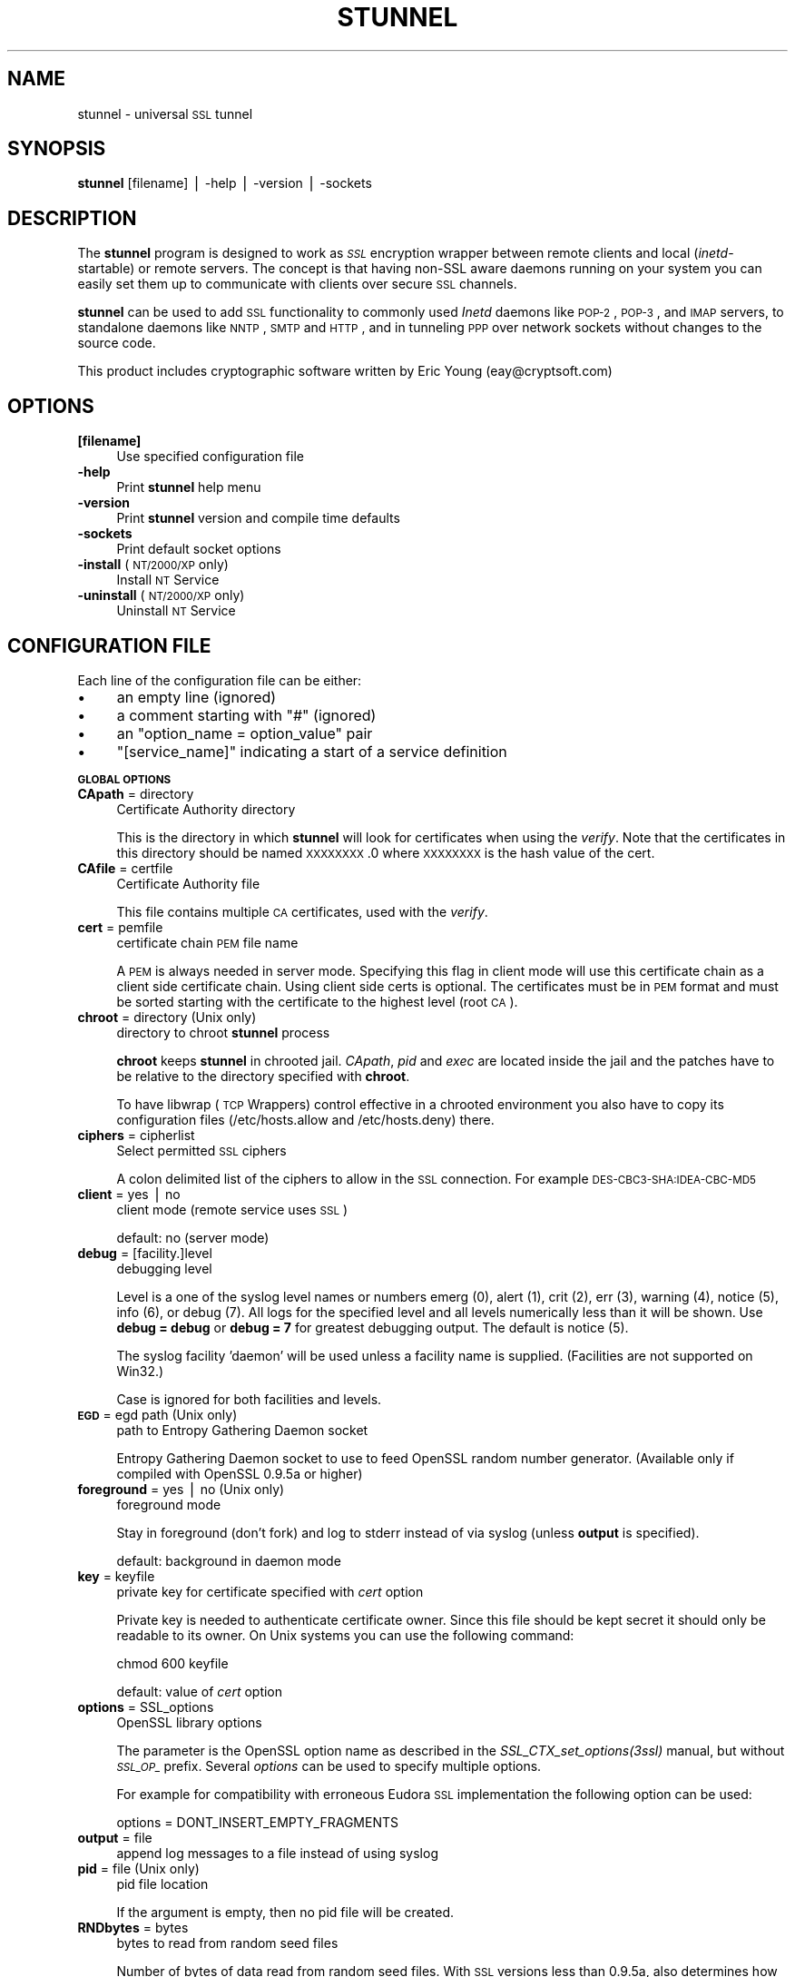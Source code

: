.\" Automatically generated by Pod::Man v1.3, Pod::Parser v1.13
.\"
.\" Standard preamble:
.\" ========================================================================
.de Sh \" Subsection heading
.br
.if t .Sp
.ne 5
.PP
\fB\\$1\fR
.PP
..
.de Sp \" Vertical space (when we can't use .PP)
.if t .sp .5v
.if n .sp
..
.de Vb \" Begin verbatim text
.ft CW
.nf
.ne \\$1
..
.de Ve \" End verbatim text
.ft R

.fi
..
.\" Set up some character translations and predefined strings.  \*(-- will
.\" give an unbreakable dash, \*(PI will give pi, \*(L" will give a left
.\" double quote, and \*(R" will give a right double quote.  | will give a
.\" real vertical bar.  \*(C+ will give a nicer C++.  Capital omega is used to
.\" do unbreakable dashes and therefore won't be available.  \*(C` and \*(C'
.\" expand to `' in nroff, nothing in troff, for use with C<>.
.tr \(*W-|\(bv\*(Tr
.ds C+ C\v'-.1v'\h'-1p'\s-2+\h'-1p'+\s0\v'.1v'\h'-1p'
.ie n \{\
.    ds -- \(*W-
.    ds PI pi
.    if (\n(.H=4u)&(1m=24u) .ds -- \(*W\h'-12u'\(*W\h'-12u'-\" diablo 10 pitch
.    if (\n(.H=4u)&(1m=20u) .ds -- \(*W\h'-12u'\(*W\h'-8u'-\"  diablo 12 pitch
.    ds L" ""
.    ds R" ""
.    ds C` ""
.    ds C' ""
'br\}
.el\{\
.    ds -- \|\(em\|
.    ds PI \(*p
.    ds L" ``
.    ds R" ''
'br\}
.\"
.\" If the F register is turned on, we'll generate index entries on stderr for
.\" titles (.TH), headers (.SH), subsections (.Sh), items (.Ip), and index
.\" entries marked with X<> in POD.  Of course, you'll have to process the
.\" output yourself in some meaningful fashion.
.if \nF \{\
.    de IX
.    tm Index:\\$1\t\\n%\t"\\$2"
..
.    nr % 0
.    rr F
.\}
.\"
.\" For nroff, turn off justification.  Always turn off hyphenation; it makes
.\" way too many mistakes in technical documents.
.hy 0
.if n .na
.\"
.\" Accent mark definitions (@(#)ms.acc 1.5 88/02/08 SMI; from UCB 4.2).
.\" Fear.  Run.  Save yourself.  No user-serviceable parts.
.    \" fudge factors for nroff and troff
.if n \{\
.    ds #H 0
.    ds #V .8m
.    ds #F .3m
.    ds #[ \f1
.    ds #] \fP
.\}
.if t \{\
.    ds #H ((1u-(\\\\n(.fu%2u))*.13m)
.    ds #V .6m
.    ds #F 0
.    ds #[ \&
.    ds #] \&
.\}
.    \" simple accents for nroff and troff
.if n \{\
.    ds ' \&
.    ds ` \&
.    ds ^ \&
.    ds , \&
.    ds ~ ~
.    ds /
.\}
.if t \{\
.    ds ' \\k:\h'-(\\n(.wu*8/10-\*(#H)'\'\h"|\\n:u"
.    ds ` \\k:\h'-(\\n(.wu*8/10-\*(#H)'\`\h'|\\n:u'
.    ds ^ \\k:\h'-(\\n(.wu*10/11-\*(#H)'^\h'|\\n:u'
.    ds , \\k:\h'-(\\n(.wu*8/10)',\h'|\\n:u'
.    ds ~ \\k:\h'-(\\n(.wu-\*(#H-.1m)'~\h'|\\n:u'
.    ds / \\k:\h'-(\\n(.wu*8/10-\*(#H)'\z\(sl\h'|\\n:u'
.\}
.    \" troff and (daisy-wheel) nroff accents
.ds : \\k:\h'-(\\n(.wu*8/10-\*(#H+.1m+\*(#F)'\v'-\*(#V'\z.\h'.2m+\*(#F'.\h'|\\n:u'\v'\*(#V'
.ds 8 \h'\*(#H'\(*b\h'-\*(#H'
.ds o \\k:\h'-(\\n(.wu+\w'\(de'u-\*(#H)/2u'\v'-.3n'\*(#[\z\(de\v'.3n'\h'|\\n:u'\*(#]
.ds d- \h'\*(#H'\(pd\h'-\w'~'u'\v'-.25m'\f2\(hy\fP\v'.25m'\h'-\*(#H'
.ds D- D\\k:\h'-\w'D'u'\v'-.11m'\z\(hy\v'.11m'\h'|\\n:u'
.ds th \*(#[\v'.3m'\s+1I\s-1\v'-.3m'\h'-(\w'I'u*2/3)'\s-1o\s+1\*(#]
.ds Th \*(#[\s+2I\s-2\h'-\w'I'u*3/5'\v'-.3m'o\v'.3m'\*(#]
.ds ae a\h'-(\w'a'u*4/10)'e
.ds Ae A\h'-(\w'A'u*4/10)'E
.    \" corrections for vroff
.if v .ds ~ \\k:\h'-(\\n(.wu*9/10-\*(#H)'\s-2\u~\d\s+2\h'|\\n:u'
.if v .ds ^ \\k:\h'-(\\n(.wu*10/11-\*(#H)'\v'-.4m'^\v'.4m'\h'|\\n:u'
.    \" for low resolution devices (crt and lpr)
.if \n(.H>23 .if \n(.V>19 \
\{\
.    ds : e
.    ds 8 ss
.    ds o a
.    ds d- d\h'-1'\(ga
.    ds D- D\h'-1'\(hy
.    ds th \o'bp'
.    ds Th \o'LP'
.    ds ae ae
.    ds Ae AE
.\}
.rm #[ #] #H #V #F C
.\" ========================================================================
.\"
.IX Title "STUNNEL 8"
.TH STUNNEL 8 "2002.12.26" "4.0" "stunnel"
.UC
.SH "NAME"
stunnel \- universal \s-1SSL\s0 tunnel
.SH "SYNOPSIS"
.IX Header "SYNOPSIS"
\&\fBstunnel\fR [filename] | \-help | \-version | \-sockets
.SH "DESCRIPTION"
.IX Header "DESCRIPTION"
The \fBstunnel\fR program is designed to work as \fI\s-1SSL\s0\fR encryption wrapper 
between remote clients and local (\fIinetd\fR\-startable) or remote
servers. The concept is that having non-SSL aware daemons running on
your system you can easily set them up to communicate with clients over
secure \s-1SSL\s0 channels.
.PP
\&\fBstunnel\fR can be used to add \s-1SSL\s0 functionality to commonly used \fIInetd\fR
daemons like \s-1POP\-2\s0, \s-1POP\-3\s0, and \s-1IMAP\s0 servers, to standalone daemons like
\&\s-1NNTP\s0, \s-1SMTP\s0 and \s-1HTTP\s0, and in tunneling \s-1PPP\s0 over network sockets without
changes to the source code.
.PP
This product includes cryptographic software written by
Eric Young (eay@cryptsoft.com)
.SH "OPTIONS"
.IX Header "OPTIONS"
.IP "\fB[filename]\fR" 4
.IX Item "[filename]"
Use specified configuration file
.IP "\fB\-help\fR" 4
.IX Item "-help"
Print \fBstunnel\fR help menu
.IP "\fB\-version\fR" 4
.IX Item "-version"
Print \fBstunnel\fR version and compile time defaults
.IP "\fB\-sockets\fR" 4
.IX Item "-sockets"
Print default socket options
.IP "\fB\-install\fR (\s-1NT/2000/XP\s0 only)" 4
.IX Item "-install (NT/2000/XP only)"
Install \s-1NT\s0 Service
.IP "\fB\-uninstall\fR (\s-1NT/2000/XP\s0 only)" 4
.IX Item "-uninstall (NT/2000/XP only)"
Uninstall \s-1NT\s0 Service
.SH "CONFIGURATION FILE"
.IX Header "CONFIGURATION FILE"
Each line of the configuration file can be either:
.IP "\(bu" 4
an empty line (ignored)
.IP "\(bu" 4
a comment starting with \*(L"#\*(R" (ignored)
.IP "\(bu" 4
an \*(L"option_name = option_value\*(R" pair
.IP "\(bu" 4
\&\*(L"[service_name]\*(R" indicating a start of a service definition
.Sh "\s-1GLOBAL\s0 \s-1OPTIONS\s0"
.IX Subsection "GLOBAL OPTIONS"
.IP "\fBCApath\fR = directory" 4
.IX Item "CApath = directory"
Certificate Authority directory
.Sp
This is the directory in which \fBstunnel\fR will look for certificates when
using the \fIverify\fR. Note that the certificates in this directory
should be named \s-1XXXXXXXX\s0.0 where \s-1XXXXXXXX\s0 is the hash value of the cert.
.IP "\fBCAfile\fR = certfile" 4
.IX Item "CAfile = certfile"
Certificate Authority file
.Sp
This file contains multiple \s-1CA\s0 certificates, used with the \fIverify\fR.
.IP "\fBcert\fR = pemfile" 4
.IX Item "cert = pemfile"
certificate chain \s-1PEM\s0 file name
.Sp
A \s-1PEM\s0 is always needed in server mode.
Specifying this flag in client mode will use this certificate chain
as a client side certificate chain.  Using client side certs is optional.
The certificates must be in \s-1PEM\s0 format and must be sorted starting with the
certificate to the highest level (root \s-1CA\s0).
.IP "\fBchroot\fR = directory (Unix only)" 4
.IX Item "chroot = directory (Unix only)"
directory to chroot \fBstunnel\fR process
.Sp
\&\fBchroot\fR keeps \fBstunnel\fR in chrooted jail.  \fICApath\fR, \fIpid\fR and \fIexec\fR
are located inside the jail and the patches have to be relative to the
directory specified with \fBchroot\fR.
.Sp
To have libwrap (\s-1TCP\s0 Wrappers) control effective in a chrooted environment
you also have to copy its configuration files (/etc/hosts.allow and
/etc/hosts.deny) there.
.IP "\fBciphers\fR = cipherlist" 4
.IX Item "ciphers = cipherlist"
Select permitted \s-1SSL\s0 ciphers
.Sp
A colon delimited list of the ciphers to allow in the \s-1SSL\s0 connection.
For example \s-1DES\-CBC3\-SHA:IDEA\-CBC\-MD5\s0
.IP "\fBclient\fR = yes | no" 4
.IX Item "client = yes | no"
client mode (remote service uses \s-1SSL\s0)
.Sp
default: no (server mode)
.IP "\fBdebug\fR = [facility.]level" 4
.IX Item "debug = [facility.]level"
debugging level
.Sp
Level is a one of the syslog level names or numbers
emerg (0), alert (1), crit (2), err (3), warning (4), notice (5),
info (6), or debug (7).  All logs for the specified level and
all levels numerically less than it will be shown.  Use \fBdebug = debug\fR or
\&\fBdebug = 7\fR for greatest debugging output.  The default is notice (5).
.Sp
The syslog facility 'daemon' will be used unless a facility name is supplied.
(Facilities are not supported on Win32.)
.Sp
Case is ignored for both facilities and levels.
.IP "\fB\s-1EGD\s0\fR = egd path (Unix only)" 4
.IX Item "EGD = egd path (Unix only)"
path to Entropy Gathering Daemon socket
.Sp
Entropy Gathering Daemon socket to use to feed OpenSSL random number
generator.  (Available only if compiled with OpenSSL 0.9.5a or higher)
.IP "\fBforeground\fR = yes | no (Unix only)" 4
.IX Item "foreground = yes | no (Unix only)"
foreground mode
.Sp
Stay in foreground (don't fork) and log to stderr
instead of via syslog (unless \fBoutput\fR is specified).
.Sp
default: background in daemon mode
.IP "\fBkey\fR = keyfile" 4
.IX Item "key = keyfile"
private key for certificate specified with \fIcert\fR option
.Sp
Private key is needed to authenticate certificate owner.
Since this file should be kept secret it should only be readable
to its owner.  On Unix systems you can use the following command:
.Sp
.Vb 1
\&    chmod 600 keyfile
.Ve
default: value of \fIcert\fR option
.IP "\fBoptions\fR = SSL_options" 4
.IX Item "options = SSL_options"
OpenSSL library options
.Sp
The parameter is the OpenSSL option name as described in the
\&\fI\fISSL_CTX_set_options\fI\|(3ssl)\fR manual, but without \fI\s-1SSL_OP_\s0\fR prefix.
Several \fIoptions\fR can be used to specify multiple options.
.Sp
For example for compatibility with erroneous Eudora \s-1SSL\s0 implementation
the following option can be used:
.Sp
.Vb 1
\&    options = DONT_INSERT_EMPTY_FRAGMENTS
.Ve
.IP "\fBoutput\fR = file" 4
.IX Item "output = file"
append log messages to a file instead of using syslog
.IP "\fBpid\fR = file (Unix only)" 4
.IX Item "pid = file (Unix only)"
pid file location
.Sp
If the argument is empty, then no pid file will be created.
.IP "\fBRNDbytes\fR = bytes" 4
.IX Item "RNDbytes = bytes"
bytes to read from random seed files
.Sp
Number of bytes of data read from random seed files.  With \s-1SSL\s0 versions
less than 0.9.5a, also determines how many bytes of data are considered
sufficient to seed the \s-1PRNG\s0.  More recent OpenSSL versions have a builtin
function to determine when sufficient randomness is available.
.IP "\fBRNDfile\fR = file" 4
.IX Item "RNDfile = file"
path to file with random seed data
.Sp
The \s-1SSL\s0 library will use data from this file first to seed the random
number generator.
.IP "\fBRNDoverwrite\fR = yes | no" 4
.IX Item "RNDoverwrite = yes | no"
overwrite the random seed files with new random data
.Sp
default: yes
.IP "\fBservice\fR = servicename" 4
.IX Item "service = servicename"
use specified string as the service name
.Sp
On Unix: \fIinetd\fR mode service name for \s-1TCP\s0 Wrapper library.
.Sp
On \s-1NT/2000/XP:\s0 \s-1NT\s0 service name in the Control Panel.
.Sp
default: stunnel
.IP "\fBsession\fR = timeout" 4
.IX Item "session = timeout"
session cache timeout
.IP "\fBsetgid\fR = groupname (Unix only)" 4
.IX Item "setgid = groupname (Unix only)"
\&\fIsetgid()\fR to groupname in daemon mode and clears all other groups
.IP "\fBsetuid\fR = username (Unix only)" 4
.IX Item "setuid = username (Unix only)"
\&\fIsetuid()\fR to username in daemon mode
.IP "\fBsocket\fR = a|l|r:option=value[:value]" 4
.IX Item "socket = a|l|r:option=value[:value]"
Set an option on accept/local/remote socket
.Sp
The values for linger option are l_onof:l_linger.
The values for time are tv_sec:tv_usec.
.Sp
Examples:
.Sp
.Vb 11
\&    socket = l:SO_LINGER=1:60
\&        set one minute timeout for closing local socket
\&    socket = r:TCP_NODELAY=1
\&        turn off the Nagle algorithm for remote sockets
\&    socket = r:SO_OOBINLINE=1
\&        place out-of-band data directly into the
\&        receive data stream for remote sockets
\&    socket = a:SO_REUSEADDR=0
\&        disable address reuse (enabled by default)
\&    socket = a:SO_BINDTODEVICE=lo
\&        only accept connections on loopback interface
.Ve
.IP "\fBverify\fR = level" 4
.IX Item "verify = level"
verify peer certificate
.Sp
.Vb 4
\&    level 1 - verify peer certificate if present
\&    level 2 - verify peer certificate
\&    level 3 - verify peer with locally installed certificate
\&    default - no verify
.Ve
.Sh "SERVICE-LEVEL \s-1OPTIONS\s0"
.IX Subsection "SERVICE-LEVEL OPTIONS"
Each configuration section begins with service name in square brackets.
The service name is used for libwrap (\s-1TCP\s0 Wrappers) access control and lets
you distinguish \fBstunnel\fR services in your log files.
.PP
Note that if you wish to run \fBstunnel\fR in \fIinetd\fR mode (where it
is provided a network socket by a server such as \fIinetd\fR, \fIxinetd\fR,
or \fItcpserver\fR) then you should read the section entitiled \fI\s-1INETD\s0 \s-1MODE\s0\fR
below.
.IP "\fBaccept\fR = [host:]port" 4
.IX Item "accept = [host:]port"
accept connections on specified host:port
.Sp
If no host specified, defaults to all \s-1IP\s0 addresses for the local host.
.IP "\fBconnect\fR = [host:]port" 4
.IX Item "connect = [host:]port"
connect to remote host:port
.Sp
If no host specified, defaults to localhost.
.IP "\fBdelay\fR = yes | no" 4
.IX Item "delay = yes | no"
delay \s-1DNS\s0 lookup for 'connect' option
.IP "\fBexec\fR = executable_path (Unix only)" 4
.IX Item "exec = executable_path (Unix only)"
execute local inetd-type program 
.ie n .IP "\fBexecargs\fR = $0\fR \f(CW$1\fR \f(CW$2 ... (Unix only)" 4
.el .IP "\fBexecargs\fR = \f(CW$0\fR \f(CW$1\fR \f(CW$2\fR ... (Unix only)" 4
.IX Item "execargs = $0 $1 $2 ... (Unix only)"
arguments for \fIexec\fR including program name ($0)
.Sp
Quoting is currently not supported.
Arguments are speparated with arbitrary number of whitespaces.
.IP "\fBident\fR = username" 4
.IX Item "ident = username"
use \s-1IDENT\s0 (\s-1RFC\s0 1413) username checking
.IP "\fBlocal\fR = host" 4
.IX Item "local = host"
\&\s-1IP\s0 of the outgoing interface is used as source for remote connections.
Use this option to bind a static local \s-1IP\s0 address, instead.
.IP "\fBprotocol\fR = proto" 4
.IX Item "protocol = proto"
Negotiate \s-1SSL\s0 with specified protocol
.Sp
currently supported: smtp, pop3, nntp
.IP "\fBpty\fR = yes | no (Unix only)" 4
.IX Item "pty = yes | no (Unix only)"
allocate pseudo terminal for 'exec' option
.IP "\fBTIMEOUTbusy\fR = seconds" 4
.IX Item "TIMEOUTbusy = seconds"
time to wait for expected data
.IP "\fBTIMEOUTclose\fR = seconds" 4
.IX Item "TIMEOUTclose = seconds"
time to wait for close_notify (set to 0 for buggy \s-1MSIE\s0)
.IP "\fBTIMEOUTidle\fR = seconds" 4
.IX Item "TIMEOUTidle = seconds"
time to keep an idle connection
.IP "\fBtransparent\fR = yes | no (Unix only)" 4
.IX Item "transparent = yes | no (Unix only)"
transparent proxy mode
.Sp
Re-write address to appear as if wrapped daemon is connecting
from the \s-1SSL\s0 client machine instead of the machine running \fBstunnel\fR.
This option is only available in local mode (\fIexec\fR option)
by LD_PRELOADing env.so shared library or in remote mode (\fIconnect\fR
option) on Linux 2.2 kernel compiled with \fItransparent proxy\fR option
and then only in server mode. Note that this option will not combine
with proxy mode (\fIconnect\fR) unless the client's default route to the target
machine lies through the host running \fBstunnel\fR, which cannot be localhost.
.SH "RETURN VALUE"
.IX Header "RETURN VALUE"
\&\fBstunnel\fR returns zero on success, non-zero on error.
.SH "EXAMPLES"
.IX Header "EXAMPLES"
In order to provide \s-1SSL\s0 encapsulation to your local \fIimapd\fR service, use
.PP
.Vb 4
\&    [imapd]
\&    accept = 993
\&    exec = /usr/sbin/imapd
\&    execargs = imapd
.Ve
If you want to provide tunneling to your \fIpppd\fR daemon on port 2020,
use something like
.PP
.Vb 5
\&    [vpn]
\&    accept = 2020
\&    exec = /usr/sbin/pppd
\&    execargs = pppd local
\&    pty = yes
.Ve
If you want to use \fBstunnel\fR in \fIinetd\fR mode to launch your imapd
process, you'd use this \fIstunnel.conf\fR.
Note there must be no \fI[service_name]\fR section.
.PP
.Vb 2
\&    exec = /usr/sbin/imapd
\&    execargs = imapd
.Ve
.SH "FILES"
.IX Header "FILES"
.IP "\fIstunnel.conf\fR" 4
.IX Item "stunnel.conf"
\&\fBstunnel\fR configuration file
.IP "\fIstunnel.pem\fR" 4
.IX Item "stunnel.pem"
\&\fBstunnel\fR certificate and private key
.SH "BUGS"
.IX Header "BUGS"
Option \fIexecargs\fR does not support quoting.
.SH "RESTRICTIONS"
.IX Header "RESTRICTIONS"
\&\fBstunnel\fR cannot be used for the \s-1FTP\s0 daemon because of the nature
of the \s-1FTP\s0 protocol which utilizes multiple ports for data transfers.
There are available \s-1SSL\s0 enabled versions of \s-1FTP\s0 and telnet daemons, however.
.SH "NOTES"
.IX Header "NOTES"
.Sh "\s-1INETD\s0 \s-1MODE\s0"
.IX Subsection "INETD MODE"
The most common use of \fBstunnel\fR is to listen on a network
port and establish communication with either a new port
via the connect option, or a new program via the \fIexec\fR option.
However there is a special case when you wish to have
some other program accept incoming connections and
launch \fBstunnel\fR, for example with \fIinetd\fR, \fIxinetd\fR,
or \fItcpserver\fR.
.PP
For example, if you have the following line in \fIinetd.conf\fR:
.PP
.Vb 1
\&    imaps stream tcp nowait root /usr/sbin/stunnel stunnel /etc/stunnel/imaps.conf
.Ve
In these cases, the \fIinetd\fR\-style program is responsible
for binding a network socket (\fIimaps\fR above) and handing
it to \fBstunnel\fR when a connection is received.
Thus you do not want \fBstunnel\fR to have any \fIaccept\fR option.
All the \fIService Level Options\fR should be placed in the
global options section, and no \fI[service_name]\fR section
will be present.  See the \fI\s-1EXAMPLES\s0\fR section for example
configurations.
.Sh "\s-1CERTIFICATES\s0"
.IX Subsection "CERTIFICATES"
Each \s-1SSL\s0 enabled daemon needs to present a valid X.509 certificate
to the peer. It also needs a private key to decrypt the incoming
data. The easiest way to obtain a certificate and a key is to 
generate them with the free \fIOpenSSL\fR package. You can find more
information on certificates generation on pages listed below.
.PP
Two things are important when generating certificate-key pairs for
\&\fBstunnel\fR. The private key cannot be encrypted, because the server
has no way to obtain the password from the user. To produce an
unencrypted key add the \fI\-nodes\fR option when running the \fBreq\fR
command from the \fIOpenSSL\fR kit.
.PP
The order of contents of the \fI.pem\fR file is also important.
It should contain the unencrypted private key first, then a signed certificate
(not certificate request).
There should be also empty lines after certificate and private key.
Plaintext certificate information appended on the top of generated certificate
should be discarded. So the file should look like this:
.PP
.Vb 8
\&    -----BEGIN RSA PRIVATE KEY-----
\&    [encoded key]
\&    -----END RSA PRIVATE KEY-----
\&    [empty line]
\&    -----BEGIN CERTIFICATE-----
\&    [encoded certificate]
\&    -----END CERTIFICATE-----
\&    [empty line]
.Ve
.Sh "\s-1RANDOMNESS\s0"
.IX Subsection "RANDOMNESS"
\&\fBstunnel\fR needs to seed the \s-1PRNG\s0 (pseudo random number generator) in
order for \s-1SSL\s0 to use good randomness.  The following sources are loaded
in order until sufficient random data has been gathered:
.IP "\(bu" 4
The file specified with the \fIRNDfile\fR flag.
.IP "\(bu" 4
The file specified by the \s-1RANDFILE\s0 environment variable, if set.
.IP "\(bu" 4
The file .rnd in your home directory, if \s-1RANDFILE\s0 not set.
.IP "\(bu" 4
The file specified with '\-\-with\-random' at compile time.
.IP "\(bu" 4
The contents of the screen if running on Windows.
.IP "\(bu" 4
The egd socket specified with the \fI\s-1EGD\s0\fR flag.
.IP "\(bu" 4
The egd socket specified with '\-\-with\-egd\-sock' at compile time.
.IP "\(bu" 4
The /dev/urandom device.
.PP
With recent (>=OpenSSL 0.9.5a) version of \s-1SSL\s0 it will stop loading
random data automatically when sufficient entropy has been gathered.
With previous versions it will continue to gather from all the above
sources since no \s-1SSL\s0 function exists to tell when enough data is available.
.PP
Note that on Windows machines that do not have console user interaction
(mouse movements, creating windows, etc) the screen contents are not
variable enough to be sufficient, and you should provide a random file
for use with the \fIRNDfile\fR flag.
.PP
Note that the file specified with the \fIRNDfile\fR flag should contain
random data \*(-- that means it should contain different information
each time \fBstunnel\fR is run.  This is handled automatically
unless the \fIRNDoverwrite\fR flag is used.  If you wish to update this file
manually, the \fIopenssl rand\fR command in recent versions of OpenSSL,
would be useful.
.PP
One important note \*(-- if /dev/urandom is available, OpenSSL has a habit of
seeding the \s-1PRNG\s0 with it even when checking the random state, so on
systems with /dev/urandom you're likely to use it even though it's listed
at the very bottom of the list above.  This isn't \fBstunnel's\fR behaviour, it's
OpenSSLs.
.SH "SEE ALSO"
.IX Header "SEE ALSO"
.IP "\fItcpd\fR\|(8)" 4
.IX Item "tcpd"
access control facility for internet services
.IP "\fIinetd\fR\|(8)" 4
.IX Item "inetd"
internet ``super\-server''
.IP "\fIhttp://stunnel.mirt.net/\fR" 4
.IX Item "http://stunnel.mirt.net/"
\&\fBstunnel\fR homepage
.IP "\fIhttp://www.stunnel.org/\fR" 4
.IX Item "http://www.stunnel.org/"
\&\fBstunnel\fR Frequently Asked Questions
.IP "\fIhttp://www.openssl.org/\fR" 4
.IX Item "http://www.openssl.org/"
OpenSSL project website
.SH "AUTHOR"
.IX Header "AUTHOR"
.IP "Michal Trojnara" 4
.IX Item "Michal Trojnara"
<\fIMichal.Trojnara@mirt.net\fR>
